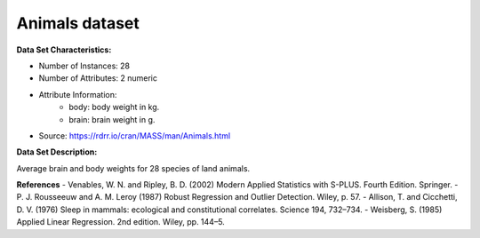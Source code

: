.. _animals_dataset:

Animals dataset
--------------------

**Data Set Characteristics:**

- Number of Instances: 28
- Number of Attributes: 2 numeric
- Attribute Information:
    * body: body weight in kg.
    * brain: brain weight in g.

- Source: https://rdrr.io/cran/MASS/man/Animals.html
**Data Set Description:**

Average brain and body weights for 28 species of land animals.

**References**
- Venables, W. N. and Ripley, B. D. (2002) Modern Applied Statistics with S-PLUS. Fourth Edition. Springer.
- P. J. Rousseeuw and A. M. Leroy (1987) Robust Regression and Outlier Detection. Wiley, p. 57.
- Allison, T. and Cicchetti, D. V. (1976) Sleep in mammals: ecological and constitutional correlates. Science 194, 732–734.
- Weisberg, S. (1985) Applied Linear Regression. 2nd edition. Wiley, pp. 144–5.


